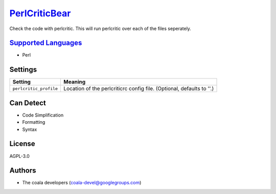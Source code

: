 `PerlCriticBear <https://github.com/coala-analyzer/coala-bears/tree/master/bears/perl/PerlCriticBear.py>`_
==================

Check the code with perlcritic. This will run perlcritic over
each of the files seperately.

`Supported Languages <../README.rst>`_
-----

* Perl

Settings
--------

+-------------------------+------------------------------------------------------+
| Setting                 |  Meaning                                             |
+=========================+======================================================+
|                         |                                                      |
| ``perlcritic_profile``  | Location of the perlcriticrc config file. (Optional, |
|                         | defaults to ''.)                                     |
|                         |                                                      |
+-------------------------+------------------------------------------------------+


Can Detect
----------

* Code Simplification
* Formatting
* Syntax

License
-------

AGPL-3.0

Authors
-------

* The coala developers (coala-devel@googlegroups.com)
